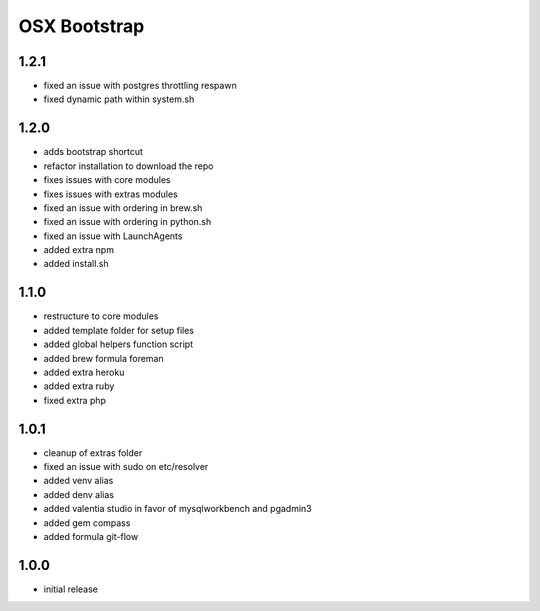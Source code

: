 =============
OSX Bootstrap
=============

1.2.1
-----
- fixed an issue with postgres throttling respawn
- fixed dynamic path within system.sh

1.2.0
-----
- adds bootstrap shortcut
- refactor installation to download the repo
- fixes issues with core modules
- fixes issues with extras modules
- fixed an issue with ordering in brew.sh
- fixed an issue with ordering in python.sh
- fixed an issue with LaunchAgents
- added extra npm
- added install.sh

1.1.0
-----
- restructure to core modules
- added template folder for setup files
- added global helpers function script
- added brew formula foreman
- added extra heroku
- added extra ruby
- fixed extra php

1.0.1
-----
- cleanup of extras folder
- fixed an issue with sudo on etc/resolver
- added venv alias
- added denv alias
- added valentia studio in favor of mysqlworkbench and pgadmin3
- added gem compass
- added formula git-flow

1.0.0
-----
- initial release
